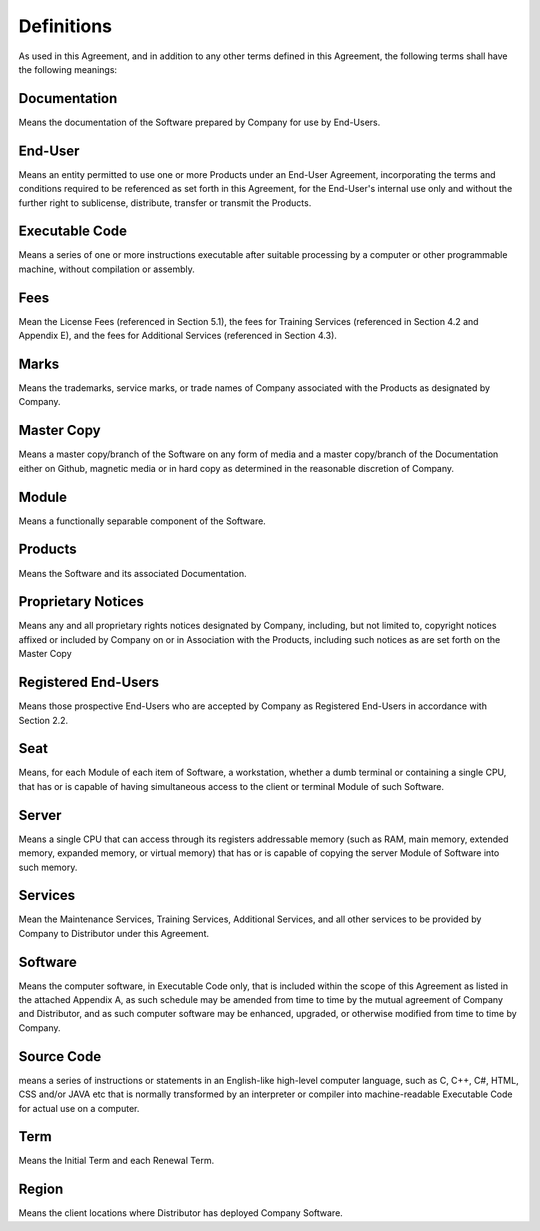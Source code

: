 Definitions
=======================================================

As used in this Agreement, and in addition to any other terms defined in this Agreement, the following terms shall have the following meanings:


Documentation
~~~~~~~~~~~~~~~~~~~~~~~~~~~~~~~~~~~~~~~~~~~~~~~~~~~~~~~~ 

Means the documentation of the Software prepared by Company for use by End-Users.

End-User
~~~~~~~~~~~~~~~

Means an entity permitted to use one or more Products under an End-User Agreement, incorporating the terms and conditions required to be referenced as set forth in this Agreement, for the End-User's internal use only and without the further right to sublicense, distribute, transfer or transmit the Products.

Executable Code
~~~~~~~~~~~~~~~~~~~

Means a series of one or more instructions executable after suitable processing by a computer or other programmable machine, without compilation or assembly.

Fees
~~~~~~~~~

Mean the License Fees (referenced in Section 5.1), the fees for Training Services (referenced in Section 4.2 and Appendix E), and the fees for Additional Services (referenced in Section 4.3).

Marks
~~~~~~~~~

Means the trademarks, service marks, or trade names of Company associated with the Products as designated by Company.

Master Copy
~~~~~~~~~~~~~~~~

Means a master copy/branch of the Software on any form of media and a master copy/branch of the Documentation either on Github, magnetic media or in hard copy as determined in the reasonable discretion of Company.

Module
~~~~~~~~~~~

Means a functionally separable component of the Software.

Products
~~~~~~~~~~~~~

Means the Software and its associated Documentation.

Proprietary Notices
~~~~~~~~~~~~~~~~~~~~~~~~

Means any and all proprietary rights notices designated by Company, including, but not limited to, copyright notices affixed or included by Company on or in Association  with the Products, including such notices as are set forth on the Master Copy

Registered End-Users
~~~~~~~~~~~~~~~~~~~~~~~~~~~~~~~~~~~~~~~~~~~~~~~~~~~~

Means those prospective End-Users who are accepted by Company as Registered End-Users in accordance with Section 2.2.

Seat
~~~~~~~~~~~~~~~~~~~~~~~~~~~~~~~~~~~~~~~~~~~~~~~~~~~~

Means, for each Module of each item of Software, a workstation, whether a dumb terminal or containing a single CPU, that has or is capable of having simultaneous access to the client or terminal Module of such Software.

Server
~~~~~~~~~~~~~~~~~~~~~~~~~~~~~~~~~~~~~~~~~~~~~~~~~~~~

Means a single CPU that can access through its registers addressable memory (such as RAM, main memory, extended memory, expanded memory, or virtual memory) that has or is capable of copying the server Module of Software into such memory.

Services
~~~~~~~~~~~~~~~~~~~~~~~~~~~~~~~~~~~~~~~~~~~~~~~~~~~~

Mean the Maintenance Services, Training Services, Additional Services, and all other services to be provided by Company to Distributor under this Agreement.

Software
~~~~~~~~~~~~~~~~~~~~~~~~~~~~~~~~~~~~~~~~~~~~~~~~~~~~

Means the computer software, in Executable Code only, that is included within the scope of this Agreement as listed in the attached Appendix A, as such schedule may be amended from time to time by the mutual agreement of Company and Distributor, and as such computer software may be enhanced, upgraded, or otherwise modified from time to time by Company.

Source Code
~~~~~~~~~~~~~~~~~~~~~~~~~~~~~~~~~~~~~~~~~~~~~~~~~~~~

means a series of instructions or statements in an English-like high-level computer language, such as C, C++, C#, HTML, CSS and/or JAVA etc that is normally transformed by an interpreter or compiler into machine-readable Executable Code for actual use on a computer.

Term
~~~~~~~~~~~~~~~~~~~~~~~~~~~~~~~~~~~~~~~~~~~~~~~~~~~~

Means the Initial Term and each Renewal Term.

Region
~~~~~~~~~~~~~~~~~~~~~~~~~~~~~~~~~~~~~~~~~~~~~~~~~~~~

Means the client locations where Distributor has deployed Company Software.







